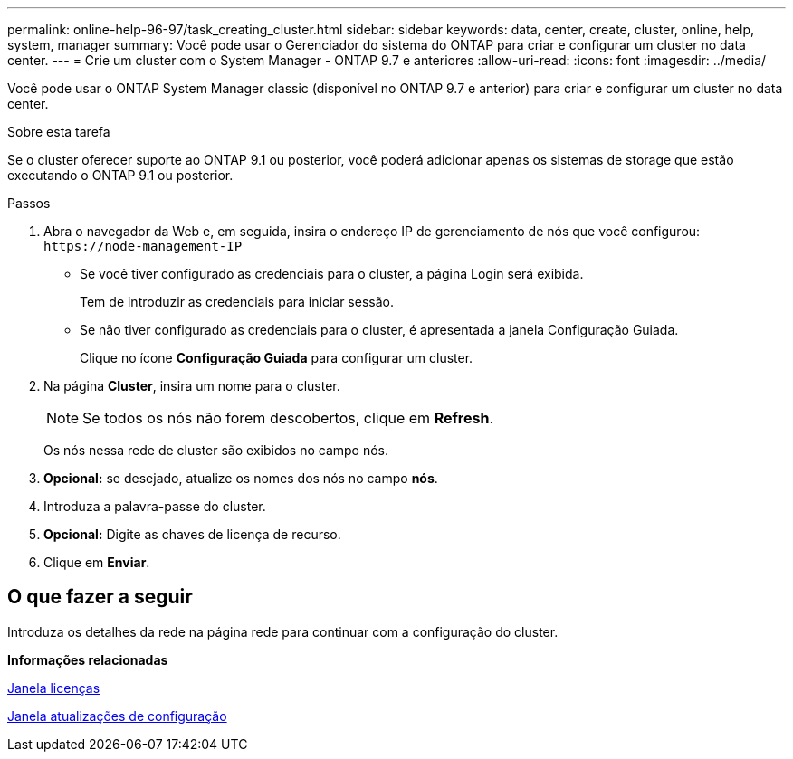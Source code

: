 ---
permalink: online-help-96-97/task_creating_cluster.html 
sidebar: sidebar 
keywords: data, center, create, cluster, online, help, system, manager 
summary: Você pode usar o Gerenciador do sistema do ONTAP para criar e configurar um cluster no data center. 
---
= Crie um cluster com o System Manager - ONTAP 9.7 e anteriores
:allow-uri-read: 
:icons: font
:imagesdir: ../media/


[role="lead"]
Você pode usar o ONTAP System Manager classic (disponível no ONTAP 9.7 e anterior) para criar e configurar um cluster no data center.

.Sobre esta tarefa
Se o cluster oferecer suporte ao ONTAP 9.1 ou posterior, você poderá adicionar apenas os sistemas de storage que estão executando o ONTAP 9.1 ou posterior.

.Passos
. Abra o navegador da Web e, em seguida, insira o endereço IP de gerenciamento de nós que você configurou: `+https://node-management-IP+`
+
** Se você tiver configurado as credenciais para o cluster, a página Login será exibida.
+
Tem de introduzir as credenciais para iniciar sessão.

** Se não tiver configurado as credenciais para o cluster, é apresentada a janela Configuração Guiada.
+
Clique no ícone *Configuração Guiada* para configurar um cluster.



. Na página *Cluster*, insira um nome para o cluster.
+
[NOTE]
====
Se todos os nós não forem descobertos, clique em *Refresh*.

====
+
Os nós nessa rede de cluster são exibidos no campo nós.

. *Opcional:* se desejado, atualize os nomes dos nós no campo *nós*.
. Introduza a palavra-passe do cluster.
. *Opcional:* Digite as chaves de licença de recurso.
. Clique em *Enviar*.




== O que fazer a seguir

Introduza os detalhes da rede na página rede para continuar com a configuração do cluster.

*Informações relacionadas*

xref:reference_licenses_window.adoc[Janela licenças]

xref:reference_configuration_updates_window.adoc[Janela atualizações de configuração]
